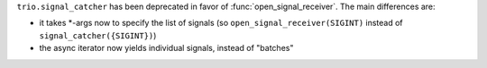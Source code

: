``trio.signal_catcher`` has been deprecated in favor of
:func:`open_signal_receiver`. The main differences are:

- it takes \*-args now to specify the list of signals (so
  ``open_signal_receiver(SIGINT)`` instead of
  ``signal_catcher({SIGINT})``)
- the async iterator now yields individual signals, instead of
  "batches"
